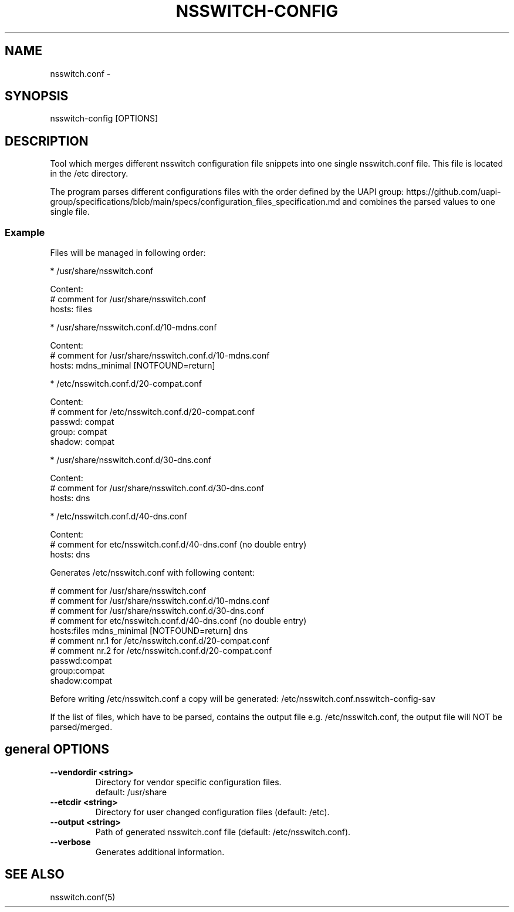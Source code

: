 .TH NSSWITCH-CONFIG "8" "23 Oct 2025" "nsswitch-config" "managing nsswitch.conf"
.SH NAME
nsswitch.conf - 
.SH SYNOPSIS
nsswitch-config [OPTIONS]
.SH DESCRIPTION
Tool which merges different nsswitch configuration file snippets into one single
nsswitch.conf file. This file is located in the /etc directory.

The program parses different configurations files with the order defined by the
UAPI group:
https://github.com/uapi-group/specifications/blob/main/specs/configuration_files_specification.md
and combines the parsed values to one single file.

.SS "Example"
Files will be managed in following order:

* /usr/share/nsswitch.conf

  Content:
  # comment for /usr/share/nsswitch.conf
  hosts: files
  
* /usr/share/nsswitch.conf.d/10-mdns.conf

  Content:
  # comment for /usr/share/nsswitch.conf.d/10-mdns.conf
  hosts: mdns_minimal [NOTFOUND=return]

* /etc/nsswitch.conf.d/20-compat.conf

  Content:
  # comment for /etc/nsswitch.conf.d/20-compat.conf
  passwd:         compat
  group:          compat
  shadow:         compat

* /usr/share/nsswitch.conf.d/30-dns.conf

  Content:
  # comment for /usr/share/nsswitch.conf.d/30-dns.conf
  hosts: dns

* /etc/nsswitch.conf.d/40-dns.conf

  Content:
  # comment for etc/nsswitch.conf.d/40-dns.conf (no double entry)
  hosts: dns

Generates /etc/nsswitch.conf with following content:

  # comment for /usr/share/nsswitch.conf
  # comment for /usr/share/nsswitch.conf.d/10-mdns.conf
  # comment for /usr/share/nsswitch.conf.d/30-dns.conf
  # comment for etc/nsswitch.conf.d/40-dns.conf (no double entry)
  hosts:files mdns_minimal [NOTFOUND=return] dns
  # comment nr.1 for /etc/nsswitch.conf.d/20-compat.conf
  # comment nr.2 for /etc/nsswitch.conf.d/20-compat.conf
  passwd:compat
  group:compat
  shadow:compat

Before writing /etc/nsswitch.conf a copy will be generated:
/etc/nsswitch.conf.nsswitch-config-sav

If the list of files, which have to be parsed, contains the output file
e.g. /etc/nsswitch.conf, the output file will NOT be parsed/merged.


.SH general OPTIONS
.TP
.B --vendordir <string>
  Directory for vendor specific configuration files.
  default: /usr/share

.TP
.B --etcdir <string>
  Directory for user changed configuration files (default: /etc).

.TP
.B --output <string>
  Path of generated nsswitch.conf file (default: /etc/nsswitch.conf).

.TP
.B --verbose
  Generates additional information.

.SH "SEE ALSO"
.PP 
nsswitch.conf(5)\&
